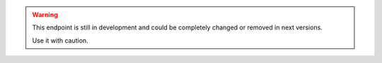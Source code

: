 .. warning::

   This endpoint is still in development and could be completely changed
   or removed in next versions.

   Use it with caution.

